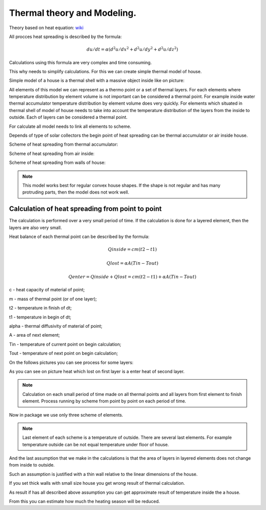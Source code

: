 Thermal theory and Modeling.
=============================


Theory based on heat equation: `wiki <https://en.wikipedia.org/wiki/Heat_equation>`_

All procces heat spreading is described by the formula:

.. math:: du/dt =\alpha(d^2u/dx^2 + d^2u/dy^2+ d^2u/dz^2)


Calculations using this formula are very complex and time consuming.

This why needs to simplify calculations. For this we can create simple thermal  model of house.

Simple model of a house is a thermal shell with a massive object inside like on picture:


.. image:: _static/model-1.png


All elements of this model we can represent as a thermo point or a set of thermal layers.
For each elements where temperature distribution by element volume is not important can be considered a thermal point.
For example inside water thermal accumulator temperature distribution by element volume does very quickly.
For elements which situated in thermal shell of model of house needs to take into account the temperature distribution of the layers from the inside to outside.
Each of layers can be considered a thermal point.

For calculate all model needs to link all elements to scheme.

Depends of type of solar collectors the begin point of heat spreading can be thermal accumulator or air inside house.

Scheme of heat spreading from thermal accumulator:


.. image:: _static/schema1.png



Scheme of heat spreading from air inside:


.. image:: _static/schema2.png


Scheme of heat spreading from walls of house:


.. image:: _static/schema3.png

.. note::
    This model works best for regular convex house shapes.
    If the shape is not regular and has many protruding parts, then the model does not work well.


==================================================
Calculation of heat spreading from point to point
==================================================

The calculation is performed over a very small period of time. If the calculation is done for a layered element, then the layers are also very small.

Heat balance of each thermal point can be described by the formula:



.. math:: Qinside = cm(t2 - t1)

.. math:: Qlost =  \alpha*A(Tin - Tout)

.. math:: Qenter = Qinside + Qlost = cm(t2 - t1) + \alpha*A(Tin - Tout)


c - heat capacity of material of point;

m - mass of thermal point (or of one layer);

t2 - temperature in finish of dt;

t1 - temperature in begin of dt;

\alpha -  thermal diffusivity of material of point;

A - area of next element;

Tin  - temperature of current point on begin calculation;

Tout - temperature of next point on begin calculation;

On the follows pictures you can see process for some layers:


.. image:: _static/layers1.png
    :align: center


.. image:: _static/layers2.png
    :align: center


As you can see on picture heat which lost on first layer is a enter heat of second layer.

.. note::
    Calculation on each small period of time made on all thermal points and all layers from first element to finish element.
    Process running by scheme from point by point on each period of time.

Now in package we use only three scheme of elements.

.. note::
    Last element of each scheme is a temperature of outside.
    There are several last elements. For example temperature outside can be not equal temperature under floor of house.

And the last assumption that we make in the calculations is that the area of layers in layered elements does not change from inside to outside.

Such an assumption is justified with a thin wall relative to the linear dimensions of the house.

If you set thick walls with small size house you get wrong result of thermal calculation.

As result if has all described above assumption you can get approximate result of temperature inside the a house.

From this you can estimate how much the heating season will be reduced.